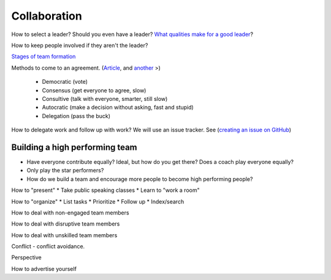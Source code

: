 Collaboration
-------------

How to select a leader? Should you even have a leader?
`What qualities make for a good leader <https://www.entrepreneur.com/article/270486>`_?

How to keep people involved if they aren't the leader?

`Stages of team formation <https://www.mindtools.com/pages/article/newLDR_86.htm>`_

Methods to come to an agreement.
(`Article <http://springboard.resourcefulhr.com/leadership-styles-decision-making/>`_,
and `another <http://www.leadershipmanagement.com/html-files/decision.htm>`_ >)

  * Democratic (vote)
  * Consensus (get everyone to agree, slow)
  * Consultive (talk with everyone, smarter, still slow)
  * Autocratic (make a decision without asking, fast and stupid)
  * Delegation (pass the buck)

How to delegate work and follow up with work? We will use an issue tracker. See
(`creating an issue on GitHub <https://help.github.com/articles/creating-an-issue/>`_)

Building a high performing team
^^^^^^^^^^^^^^^^^^^^^^^^^^^^^^^

* Have everyone contribute equally? Ideal, but how do you get there? Does a coach
  play everyone equally?
* Only play the star performers?
* How do we build a team and encourage more people to become high performing people?


How to "present"
* Take public speaking classes
* Learn to "work a room"

How to "organize"
* List tasks
* Prioritize
* Follow up
* Index/search

How to deal with non-engaged team members

How to deal with disruptive team members

How to deal with unskilled team members

Conflict - conflict avoidance.

Perspective

How to advertise yourself
